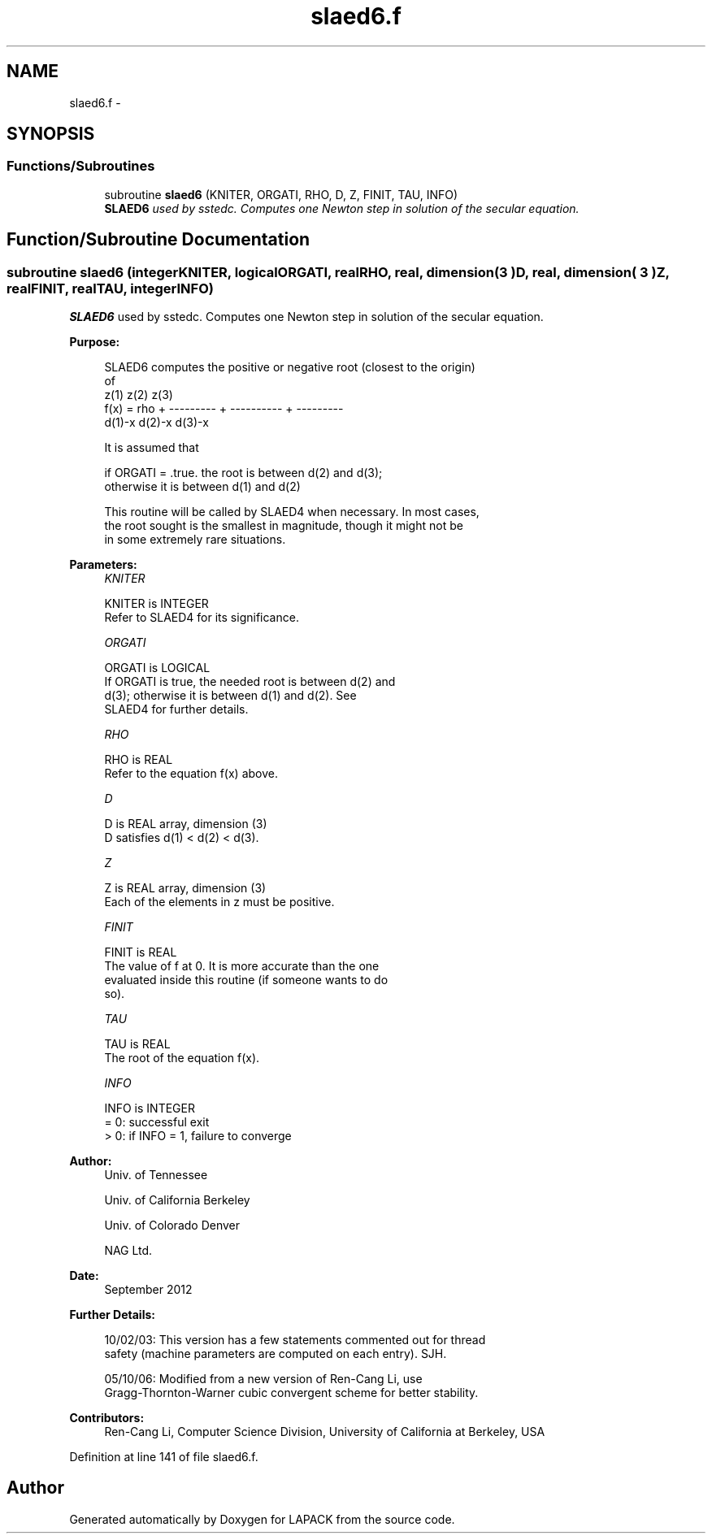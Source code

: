 .TH "slaed6.f" 3 "Sat Nov 16 2013" "Version 3.4.2" "LAPACK" \" -*- nroff -*-
.ad l
.nh
.SH NAME
slaed6.f \- 
.SH SYNOPSIS
.br
.PP
.SS "Functions/Subroutines"

.in +1c
.ti -1c
.RI "subroutine \fBslaed6\fP (KNITER, ORGATI, RHO, D, Z, FINIT, TAU, INFO)"
.br
.RI "\fI\fBSLAED6\fP used by sstedc\&. Computes one Newton step in solution of the secular equation\&. \fP"
.in -1c
.SH "Function/Subroutine Documentation"
.PP 
.SS "subroutine slaed6 (integerKNITER, logicalORGATI, realRHO, real, dimension( 3 )D, real, dimension( 3 )Z, realFINIT, realTAU, integerINFO)"

.PP
\fBSLAED6\fP used by sstedc\&. Computes one Newton step in solution of the secular equation\&.  
.PP
\fBPurpose: \fP
.RS 4

.PP
.nf
 SLAED6 computes the positive or negative root (closest to the origin)
 of
                  z(1)        z(2)        z(3)
 f(x) =   rho + --------- + ---------- + ---------
                 d(1)-x      d(2)-x      d(3)-x

 It is assumed that

       if ORGATI = .true. the root is between d(2) and d(3);
       otherwise it is between d(1) and d(2)

 This routine will be called by SLAED4 when necessary. In most cases,
 the root sought is the smallest in magnitude, though it might not be
 in some extremely rare situations.
.fi
.PP
 
.RE
.PP
\fBParameters:\fP
.RS 4
\fIKNITER\fP 
.PP
.nf
          KNITER is INTEGER
               Refer to SLAED4 for its significance.
.fi
.PP
.br
\fIORGATI\fP 
.PP
.nf
          ORGATI is LOGICAL
               If ORGATI is true, the needed root is between d(2) and
               d(3); otherwise it is between d(1) and d(2).  See
               SLAED4 for further details.
.fi
.PP
.br
\fIRHO\fP 
.PP
.nf
          RHO is REAL
               Refer to the equation f(x) above.
.fi
.PP
.br
\fID\fP 
.PP
.nf
          D is REAL array, dimension (3)
               D satisfies d(1) < d(2) < d(3).
.fi
.PP
.br
\fIZ\fP 
.PP
.nf
          Z is REAL array, dimension (3)
               Each of the elements in z must be positive.
.fi
.PP
.br
\fIFINIT\fP 
.PP
.nf
          FINIT is REAL
               The value of f at 0. It is more accurate than the one
               evaluated inside this routine (if someone wants to do
               so).
.fi
.PP
.br
\fITAU\fP 
.PP
.nf
          TAU is REAL
               The root of the equation f(x).
.fi
.PP
.br
\fIINFO\fP 
.PP
.nf
          INFO is INTEGER
               = 0: successful exit
               > 0: if INFO = 1, failure to converge
.fi
.PP
 
.RE
.PP
\fBAuthor:\fP
.RS 4
Univ\&. of Tennessee 
.PP
Univ\&. of California Berkeley 
.PP
Univ\&. of Colorado Denver 
.PP
NAG Ltd\&. 
.RE
.PP
\fBDate:\fP
.RS 4
September 2012 
.RE
.PP
\fBFurther Details: \fP
.RS 4

.PP
.nf
  10/02/03: This version has a few statements commented out for thread
  safety (machine parameters are computed on each entry). SJH.

  05/10/06: Modified from a new version of Ren-Cang Li, use
     Gragg-Thornton-Warner cubic convergent scheme for better stability.
.fi
.PP
 
.RE
.PP
\fBContributors: \fP
.RS 4
Ren-Cang Li, Computer Science Division, University of California at Berkeley, USA 
.RE
.PP

.PP
Definition at line 141 of file slaed6\&.f\&.
.SH "Author"
.PP 
Generated automatically by Doxygen for LAPACK from the source code\&.
